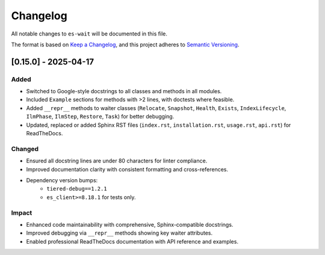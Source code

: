 Changelog
=========

All notable changes to ``es-wait`` will be documented in this file.

The format is based on `Keep a Changelog <https://keepachangelog.com/en/1.0.0/>`_,
and this project adheres to `Semantic Versioning <https://semver.org/spec/v2.0.0.html>`_.

[0.15.0] - 2025-04-17
---------------------

Added
~~~~~

- Switched to Google-style docstrings to all classes and methods in all modules.
- Included ``Example`` sections for methods with >2 lines, with doctests where feasible.
- Added ``__repr__`` methods to waiter classes (``Relocate``, ``Snapshot``, ``Health``,
  ``Exists``, ``IndexLifecycle``, ``IlmPhase``, ``IlmStep``, ``Restore``, ``Task``) for
  better debugging.
- Updated, replaced or added Sphinx RST files (``index.rst``, ``installation.rst``,
  ``usage.rst``, ``api.rst``) for ReadTheDocs.

Changed
~~~~~~~

- Ensured all docstring lines are under 80 characters for linter compliance.
- Improved documentation clarity with consistent formatting and cross-references.
- Dependency version bumps:
   - ``tiered-debug==1.2.1``
   - ``es_client>=8.18.1`` for tests only.

Impact
~~~~~~

- Enhanced code maintainability with comprehensive, Sphinx-compatible docstrings.
- Improved debugging via ``__repr__`` methods showing key waiter attributes.
- Enabled professional ReadTheDocs documentation with API reference and examples.

